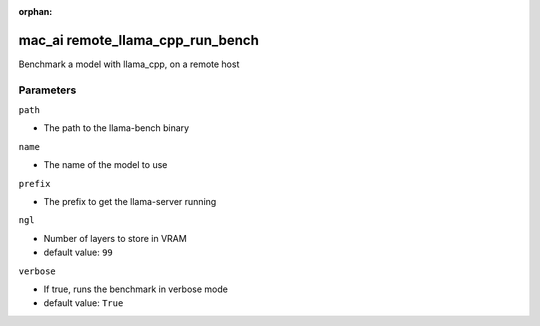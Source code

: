 :orphan:

..
    _Auto-generated file, do not edit manually ...
    _Toolbox generate command: repo generate_toolbox_rst_documentation
    _ Source component: Mac_Ai.remote_llama_cpp_run_bench


mac_ai remote_llama_cpp_run_bench
=================================

Benchmark a model with llama_cpp, on a remote host




Parameters
----------


``path``  

* The path to the llama-bench binary


``name``  

* The name of the model to use


``prefix``  

* The prefix to get the llama-server running


``ngl``  

* Number of layers to store in VRAM

* default value: ``99``


``verbose``  

* If true, runs the benchmark in verbose mode

* default value: ``True``

